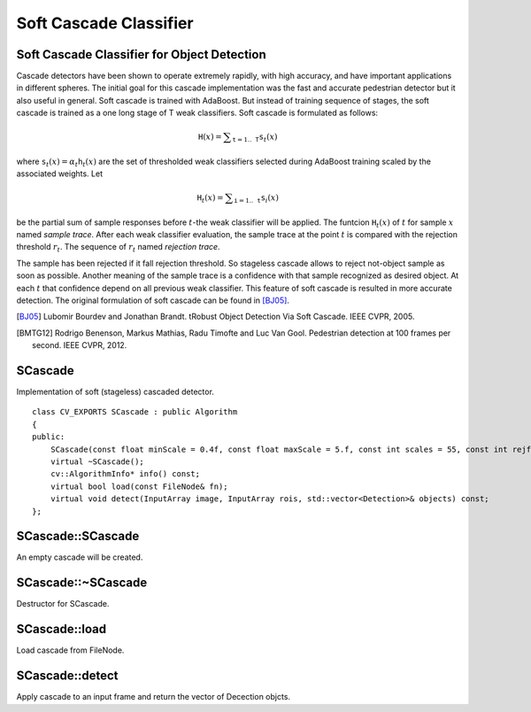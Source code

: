 Soft Cascade Classifier
======================

.. highlight:: cpp

Soft Cascade Classifier for Object Detection
----------------------------------------------------------

Cascade detectors have been shown to operate extremely rapidly, with high accuracy, and have important applications in different spheres. The initial goal for this cascade implementation was the fast and accurate pedestrian detector but it also useful in general. Soft cascade is trained with AdaBoost. But instead of training sequence of stages, the soft cascade is trained as a one long stage of T weak classifiers. Soft cascade is formulated as follows:

.. math::
    \texttt{H}(x) = \sum _{\texttt{t}=1..\texttt{T}} {\texttt{s}_t(x)}

where :math:`\texttt{s}_t(x) = \alpha_t\texttt{h}_t(x)` are the set of thresholded weak classifiers selected during AdaBoost training scaled by the associated weights. Let

.. math::
    \texttt{H}_t(x) = \sum _{\texttt{i}=1..\texttt{t}} {\texttt{s}_i(x)}

be the partial sum of sample responses before :math:`t`-the weak classifier will be applied. The funtcion :math:`\texttt{H}_t(x)` of :math:`t` for sample :math:`x` named *sample trace*.
After each weak classifier evaluation, the sample trace at the point :math:`t` is compared with the rejection threshold :math:`r_t`. The sequence of :math:`r_t` named *rejection trace*.

The sample has been rejected if it fall rejection threshold. So stageless cascade allows to reject not-object sample as soon as possible. Another meaning of the sample trace is a confidence with that sample recognized as desired object. At each :math:`t` that confidence depend on all previous weak classifier. This feature of soft cascade is resulted in more accurate detection. The original formulation of soft cascade can be found in [BJ05]_.

.. [BJ05] Lubomir Bourdev and Jonathan Brandt. tRobust Object Detection Via Soft Cascade. IEEE CVPR, 2005.
.. [BMTG12] Rodrigo Benenson, Markus Mathias, Radu Timofte and Luc Van Gool. Pedestrian detection at 100 frames per second. IEEE CVPR, 2012.


SCascade
----------------
.. ocv:class:: SCascade

Implementation of soft (stageless) cascaded detector. ::

    class CV_EXPORTS SCascade : public Algorithm
    {
    public:
        SCascade(const float minScale = 0.4f, const float maxScale = 5.f, const int scales = 55, const int rejfactor = 1);
        virtual ~SCascade();
        cv::AlgorithmInfo* info() const;
        virtual bool load(const FileNode& fn);
        virtual void detect(InputArray image, InputArray rois, std::vector<Detection>& objects) const;
    };


SCascade::SCascade
--------------------------
An empty cascade will be created.

.. ocv:function:: bool SCascade::SCascade(const float minScale = 0.4f, const float maxScale = 5.f, const int scales = 55, const int rejfactor = 1)

    :param minScale: a minimum scale relative to the original size of the image on which cascade will be applyed.

    :param maxScale: a maximum scale relative to the original size of the image on which cascade will be applyed.

    :param scales: a number of scales from minScale to maxScale.

    :param rejfactor: used for non maximum suppression.



SCascade::~SCascade
---------------------------
Destructor for SCascade.

.. ocv:function:: SCascade::~SCascade()



SCascade::load
--------------------------
Load cascade from FileNode.

.. ocv:function:: bool SCascade::load(const FileNode& fn)

    :param fn: File node from which the soft cascade are read.



SCascade::detect
--------------------------
Apply cascade to an input frame and return the vector of Decection objcts.

.. ocv:function:: bool SCascade::detect(InputArray image, InputArray rois, std::vector<Detection>& objects) const

    :param image: a frame on which detector will be applied.

    :param rois: a vector of regions of interest. Only the objects that fall into one of the regions will be returned.

    :param objects: an output array of Detections.